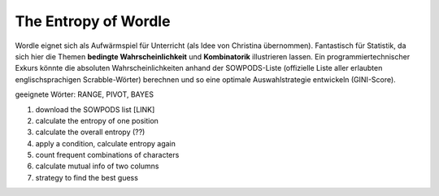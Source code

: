 
The Entropy of Wordle
=====================

|image2|

Wordle eignet sich als Aufwärmspiel für Unterricht (als Idee von
Christina übernommen). Fantastisch für Statistik, da sich hier die
Themen **bedingte Wahrscheinlichkeit** und **Kombinatorik** illustrieren
lassen. Ein programmiertechnischer Exkurs könnte die absoluten
Wahrscheinlichkeiten anhand der SOWPODS-Liste (offizielle Liste aller
erlaubten englischsprachigen Scrabble-Wörter) berechnen und so eine
optimale Auswahlstrategie entwickeln (GINI-Score).

geeignete Wörter: RANGE, PIVOT, BAYES

.. |image2| image:: ../images/wordle.jpg

1. download the SOWPODS list [LINK]
2. calculate the entropy of one position
3. calculate the overall entropy (??)
4. apply a condition, calculate entropy again
5. count frequent combinations of characters
6. calculate mutual info of two columns
7. strategy to find the best guess